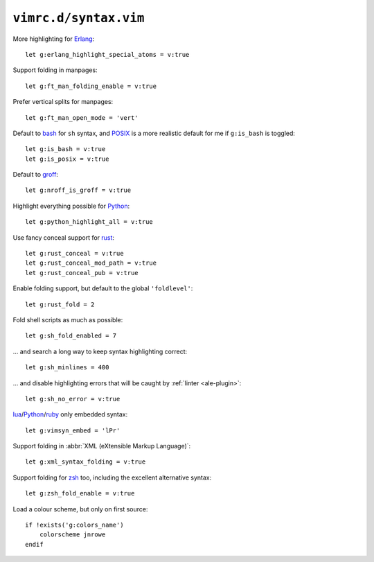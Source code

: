 ``vimrc.d/syntax.vim``
======================

More highlighting for Erlang_::

    let g:erlang_highlight_special_atoms = v:true

Support folding in manpages::

    let g:ft_man_folding_enable = v:true

Prefer vertical splits for manpages::

    let g:ft_man_open_mode = 'vert'


Default to bash_ for ``sh`` syntax, and POSIX_ is a more realistic default for
me if ``g:is_bash`` is toggled::

    let g:is_bash = v:true
    let g:is_posix = v:true

Default to groff_::

    let g:nroff_is_groff = v:true

Highlight everything possible for Python_::

    let g:python_highlight_all = v:true

Use fancy conceal support for rust_::

    let g:rust_conceal = v:true
    let g:rust_conceal_mod_path = v:true
    let g:rust_conceal_pub = v:true

Enable folding support, but default to the global ``'foldlevel'``::

    let g:rust_fold = 2

Fold shell scripts as much as possible::

    let g:sh_fold_enabled = 7

… and search a long way to keep syntax highlighting correct::

    let g:sh_minlines = 400

… and disable highlighting errors that will be caught by :ref:`linter
<ale-plugin>`::

    let g:sh_no_error = v:true

lua_/Python_/ruby_ only embedded syntax::

    let g:vimsyn_embed = 'lPr'

Support folding in :abbr:`XML (eXtensible Markup Language)`::

    let g:xml_syntax_folding = v:true

Support folding for zsh_ too, including the excellent alternative syntax::

    let g:zsh_fold_enable = v:true

Load a colour scheme, but only on first source::

    if !exists('g:colors_name')
        colorscheme jnrowe
    endif

.. _erlang: https://www.erlang.org/
.. _bash: http://tiswww.case.edu/php/chet/bash/bashtop.html
.. _POSIX: http://pubs.opengroup.org/onlinepubs/009695399/utilities/xcu_chap02.html
.. _groff: https://www.gnu.org/software/groff/groff.html
.. _Python: https://www.python.org/
.. _reST: http://docutils.sourceforge.net/rst.html
.. _rust: https://www.rust-lang.org/
.. _lua: http://www.lua.org/
.. _ruby: https://www.ruby-lang.org/
.. _zsh: https://www.zsh.org/
